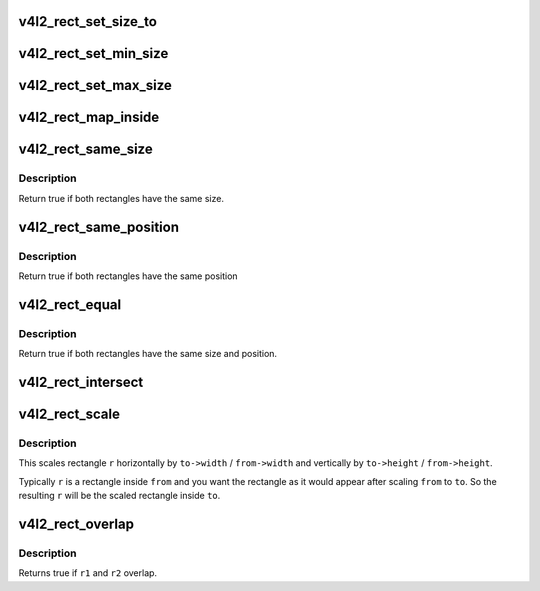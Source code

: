 .. -*- coding: utf-8; mode: rst -*-
.. src-file: include/media/v4l2-rect.h

.. _`v4l2_rect_set_size_to`:

v4l2_rect_set_size_to
=====================

.. c:function:: void v4l2_rect_set_size_to(struct v4l2_rect *r, const struct v4l2_rect *size)

    copy the width/height values.

    :param r:
        rect whose width and height fields will be set
    :type r: struct v4l2_rect \*

    :param size:
        rect containing the width and height fields you need.
    :type size: const struct v4l2_rect \*

.. _`v4l2_rect_set_min_size`:

v4l2_rect_set_min_size
======================

.. c:function:: void v4l2_rect_set_min_size(struct v4l2_rect *r, const struct v4l2_rect *min_size)

    width and height of r should be >= min_size.

    :param r:
        rect whose width and height will be modified
    :type r: struct v4l2_rect \*

    :param min_size:
        rect containing the minimal width and height
    :type min_size: const struct v4l2_rect \*

.. _`v4l2_rect_set_max_size`:

v4l2_rect_set_max_size
======================

.. c:function:: void v4l2_rect_set_max_size(struct v4l2_rect *r, const struct v4l2_rect *max_size)

    width and height of r should be <= max_size

    :param r:
        rect whose width and height will be modified
    :type r: struct v4l2_rect \*

    :param max_size:
        rect containing the maximum width and height
    :type max_size: const struct v4l2_rect \*

.. _`v4l2_rect_map_inside`:

v4l2_rect_map_inside
====================

.. c:function:: void v4l2_rect_map_inside(struct v4l2_rect *r, const struct v4l2_rect *boundary)

    r should be inside boundary.

    :param r:
        rect that will be modified
    :type r: struct v4l2_rect \*

    :param boundary:
        rect containing the boundary for \ ``r``\ 
    :type boundary: const struct v4l2_rect \*

.. _`v4l2_rect_same_size`:

v4l2_rect_same_size
===================

.. c:function:: bool v4l2_rect_same_size(const struct v4l2_rect *r1, const struct v4l2_rect *r2)

    return true if r1 has the same size as r2

    :param r1:
        rectangle.
    :type r1: const struct v4l2_rect \*

    :param r2:
        rectangle.
    :type r2: const struct v4l2_rect \*

.. _`v4l2_rect_same_size.description`:

Description
-----------

Return true if both rectangles have the same size.

.. _`v4l2_rect_same_position`:

v4l2_rect_same_position
=======================

.. c:function:: bool v4l2_rect_same_position(const struct v4l2_rect *r1, const struct v4l2_rect *r2)

    return true if r1 has the same position as r2

    :param r1:
        rectangle.
    :type r1: const struct v4l2_rect \*

    :param r2:
        rectangle.
    :type r2: const struct v4l2_rect \*

.. _`v4l2_rect_same_position.description`:

Description
-----------

Return true if both rectangles have the same position

.. _`v4l2_rect_equal`:

v4l2_rect_equal
===============

.. c:function:: bool v4l2_rect_equal(const struct v4l2_rect *r1, const struct v4l2_rect *r2)

    return true if r1 equals r2

    :param r1:
        rectangle.
    :type r1: const struct v4l2_rect \*

    :param r2:
        rectangle.
    :type r2: const struct v4l2_rect \*

.. _`v4l2_rect_equal.description`:

Description
-----------

Return true if both rectangles have the same size and position.

.. _`v4l2_rect_intersect`:

v4l2_rect_intersect
===================

.. c:function:: void v4l2_rect_intersect(struct v4l2_rect *r, const struct v4l2_rect *r1, const struct v4l2_rect *r2)

    calculate the intersection of two rects.

    :param r:
        intersection of \ ``r1``\  and \ ``r2``\ .
    :type r: struct v4l2_rect \*

    :param r1:
        rectangle.
    :type r1: const struct v4l2_rect \*

    :param r2:
        rectangle.
    :type r2: const struct v4l2_rect \*

.. _`v4l2_rect_scale`:

v4l2_rect_scale
===============

.. c:function:: void v4l2_rect_scale(struct v4l2_rect *r, const struct v4l2_rect *from, const struct v4l2_rect *to)

    scale rect r by to/from

    :param r:
        rect to be scaled.
    :type r: struct v4l2_rect \*

    :param from:
        from rectangle.
    :type from: const struct v4l2_rect \*

    :param to:
        to rectangle.
    :type to: const struct v4l2_rect \*

.. _`v4l2_rect_scale.description`:

Description
-----------

This scales rectangle \ ``r``\  horizontally by \ ``to->width``\  / \ ``from->width``\  and
vertically by \ ``to->height``\  / \ ``from->height``\ .

Typically \ ``r``\  is a rectangle inside \ ``from``\  and you want the rectangle as
it would appear after scaling \ ``from``\  to \ ``to``\ . So the resulting \ ``r``\  will
be the scaled rectangle inside \ ``to``\ .

.. _`v4l2_rect_overlap`:

v4l2_rect_overlap
=================

.. c:function:: bool v4l2_rect_overlap(const struct v4l2_rect *r1, const struct v4l2_rect *r2)

    do r1 and r2 overlap?

    :param r1:
        rectangle.
    :type r1: const struct v4l2_rect \*

    :param r2:
        rectangle.
    :type r2: const struct v4l2_rect \*

.. _`v4l2_rect_overlap.description`:

Description
-----------

Returns true if \ ``r1``\  and \ ``r2``\  overlap.

.. This file was automatic generated / don't edit.

